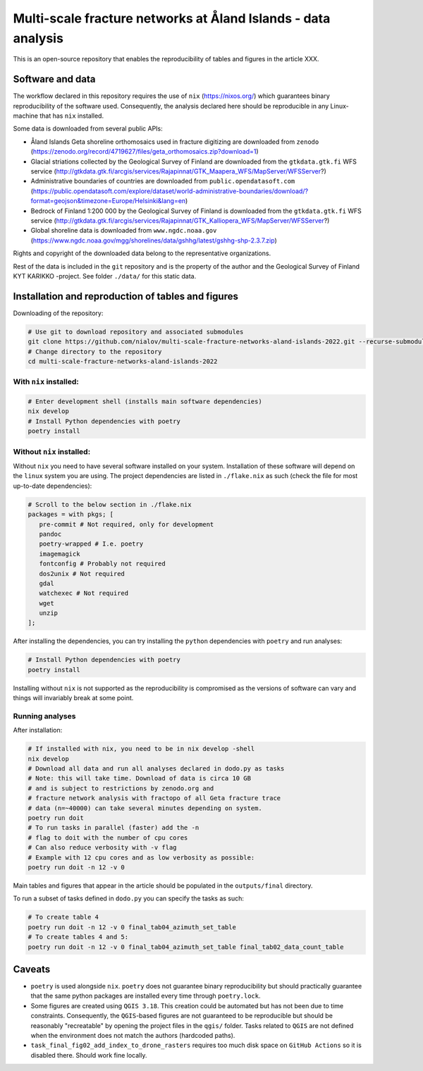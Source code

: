 Multi-scale fracture networks at Åland Islands - data analysis
==============================================================

This is an open-source repository that enables the reproducibility of
tables and figures in the article XXX.

Software and data
-----------------

The workflow declared in this repository requires the use of ``nix``
(https://nixos.org/) which guarantees binary reproducibility of the
software used. Consequently, the analysis declared here should be
reproducible in any Linux-machine that has ``nix`` installed.

Some data is downloaded from several public APIs:

-  Åland Islands Geta shoreline orthomosaics used in fracture digitizing
   are downloaded from ``zenodo``
   (https://zenodo.org/record/4719627/files/geta_orthomosaics.zip?download=1)
-  Glacial striations collected by the Geological Survey of Finland are
   downloaded from the ``gtkdata.gtk.fi`` WFS service
   (http://gtkdata.gtk.fi/arcgis/services/Rajapinnat/GTK_Maapera_WFS/MapServer/WFSServer?)
-  Administrative boundaries of countries are downloaded from
   ``public.opendatasoft.com``
   (https://public.opendatasoft.com/explore/dataset/world-administrative-boundaries/download/?format=geojson&timezone=Europe/Helsinki&lang=en)
-  Bedrock of Finland 1:200 000 by the Geological Survey of Finland is
   downloaded from the ``gtkdata.gtk.fi`` WFS service
   (http://gtkdata.gtk.fi/arcgis/services/Rajapinnat/GTK_Kalliopera_WFS/MapServer/WFSServer?)
-  Global shoreline data is downloaded from ``www.ngdc.noaa.gov``
   (https://www.ngdc.noaa.gov/mgg/shorelines/data/gshhg/latest/gshhg-shp-2.3.7.zip)

Rights and copyright of the downloaded data belong to the representative
organizations.

Rest of the data is included in the ``git`` repository and is the
property of the author and the Geological Survey of Finland KYT KARIKKO
-project. See folder ``./data/`` for this static data.

Installation and reproduction of tables and figures
---------------------------------------------------

Downloading of the repository:

.. code:: bash

   # Use git to download repository and associated submodules
   git clone https://github.com/nialov/multi-scale-fracture-networks-aland-islands-2022.git --recurse-submodules
   # Change directory to the repository
   cd multi-scale-fracture-networks-aland-islands-2022

With ``nix`` installed:
~~~~~~~~~~~~~~~~~~~~~~~

.. code:: bash

   # Enter development shell (installs main software dependencies)
   nix develop
   # Install Python dependencies with poetry
   poetry install

Without ``nix`` installed:
~~~~~~~~~~~~~~~~~~~~~~~~~~

Without ``nix`` you need to have several software installed on your
system. Installation of these software will depend on the ``linux``
system you are using. The project dependencies are listed in
``./flake.nix`` as such (check the file for most up-to-date
dependencies):

.. code:: nix

   # Scroll to the below section in ./flake.nix
   packages = with pkgs; [
      pre-commit # Not required, only for development
      pandoc
      poetry-wrapped # I.e. poetry
      imagemagick
      fontconfig # Probably not required
      dos2unix # Not required
      gdal
      watchexec # Not required
      wget
      unzip
   ];

After installing the dependencies, you can try installing the ``python``
dependencies with ``poetry`` and run analyses:

.. code:: bash

   # Install Python dependencies with poetry
   poetry install

Installing without ``nix`` is not supported as the reproducibility is
compromised as the versions of software can vary and things will
invariably break at some point.

Running analyses
~~~~~~~~~~~~~~~~~

After installation:

.. code:: bash

   # If installed with nix, you need to be in nix develop -shell
   nix develop
   # Download all data and run all analyses declared in dodo.py as tasks
   # Note: this will take time. Download of data is circa 10 GB
   # and is subject to restrictions by zenodo.org and
   # fracture network analysis with fractopo of all Geta fracture trace
   # data (n=~40000) can take several minutes depending on system.
   poetry run doit
   # To run tasks in parallel (faster) add the -n
   # flag to doit with the number of cpu cores
   # Can also reduce verbosity with -v flag
   # Example with 12 cpu cores and as low verbosity as possible:
   poetry run doit -n 12 -v 0

Main tables and figures that appear in the article should be populated
in the ``outputs/final`` directory.

To run a subset of tasks defined in ``dodo.py`` you can specify the
tasks as such:

.. code:: bash

   # To create table 4
   poetry run doit -n 12 -v 0 final_tab04_azimuth_set_table
   # To create tables 4 and 5:
   poetry run doit -n 12 -v 0 final_tab04_azimuth_set_table final_tab02_data_count_table

Caveats
-------

-  ``poetry`` is used alongside ``nix``. ``poetry`` does not guarantee
   binary reproducibility but should practically guarantee that the same
   python packages are installed every time through ``poetry.lock``.
-  Some figures are created using ``QGIS 3.18``. This creation could be
   automated but has not been due to time constraints. Consequently, the
   ``QGIS``-based figures are not guaranteed to be reproducible but
   should be reasonably "recreatable" by opening the project files in
   the ``qgis/`` folder. Tasks related to ``QGIS`` are not defined when
   the environment does not match the authors (hardcoded paths).
-  ``task_final_fig02_add_index_to_drone_rasters`` requires too much
   disk space on ``GitHub Actions`` so it is disabled there. Should work
   fine locally.
